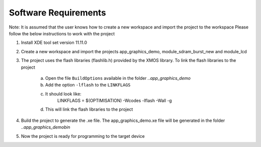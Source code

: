 Software Requirements
---------------------

Note: It is assumed that the user knows how to create a new workspace and import the project to the workspace
Please follow the below instructions to work with the project

1) Install XDE tool set version 11.11.0
2) Create a new workspace and import the projects app_graphics_demo, module_sdram_burst_new and module_lcd
3) The project uses the flash libraries (flashlib.h) provided by the XMOS library. To link the flash libraries to the project

    a. Open the file ``BuildOptions`` available in the folder `..\app_graphics_demo`
    b. Add the option ``-lflash`` to the ``LINKFLAGS``
    c. It should look like:
         LINKFLAGS = $(OPTIMISATION) -Wcodes -lflash -Wall -g
    d. This will link the flash libraries to the project
4) Build the project to generate the .xe file. The app_graphics_demo.xe file will be generated 
   in the folder `..\app_graphics_demo\bin`
5) Now the project is ready for programming to the target device
